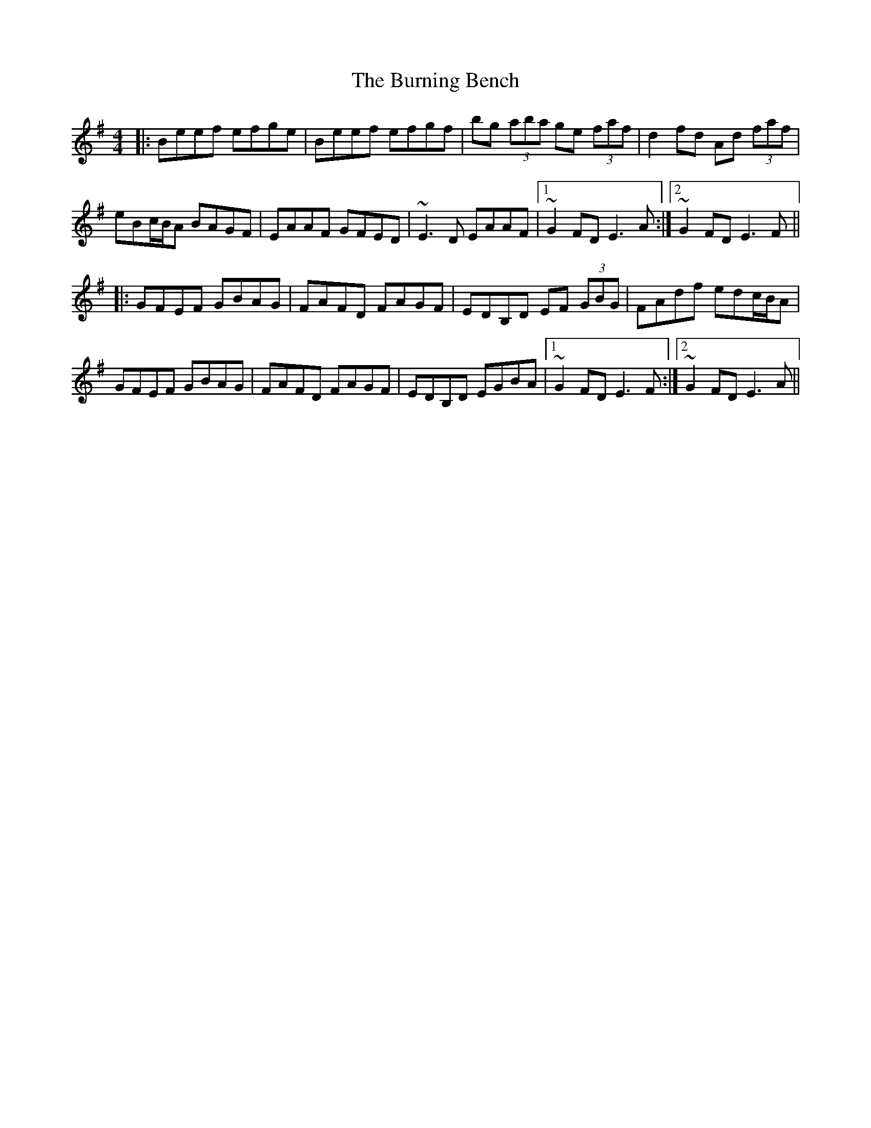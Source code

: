 X: 5521
T: Burning Bench, The
R: reel
M: 4/4
K: Eminor
|:Beef efge|Beef efgf|bg (3aba ge (3faf|d2fd Ad (3faf|
eBc/B/A BAGF|EAAF GFED|~E3D EAAF|1 ~G2FD E3A:|2 ~G2FD E3F||
|:GFEF GBAG|FAFD FAGF|EDB,D EF (3GBG|FAdf edc/B/A|
GFEF GBAG|FAFD FAGF|EDB,D EGBA|1 ~G2FD E3F:|2 ~G2FD E3A||

